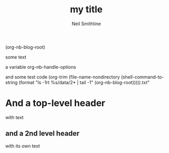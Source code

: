 
#+TITLE:           my title
#+DESCRIPTION:     my description
#+AUTHOR:          Neil Smithline
#+NB_DATE:         2012-03-23 Fri 10:03:01
#+NB_TAGS:         test
#+KEYWORDS:        
#+LINK_UP:         
#+LINK_HOME:       
#+NB_ID:           2012-03-23T09_48_28.txt


(org-nb-blog-root)


some text

a variable
org-nb-handle-options

and some test code
  (org-trim (file-name-nondirectory (shell-command-to-string 
                                     (format "ls -1rt %s/data/2* | tail -1"
                                             (org-nb-blog-root))))).txt"
* And a top-level header
with text
** and a 2nd level header
with its own text


                                    
